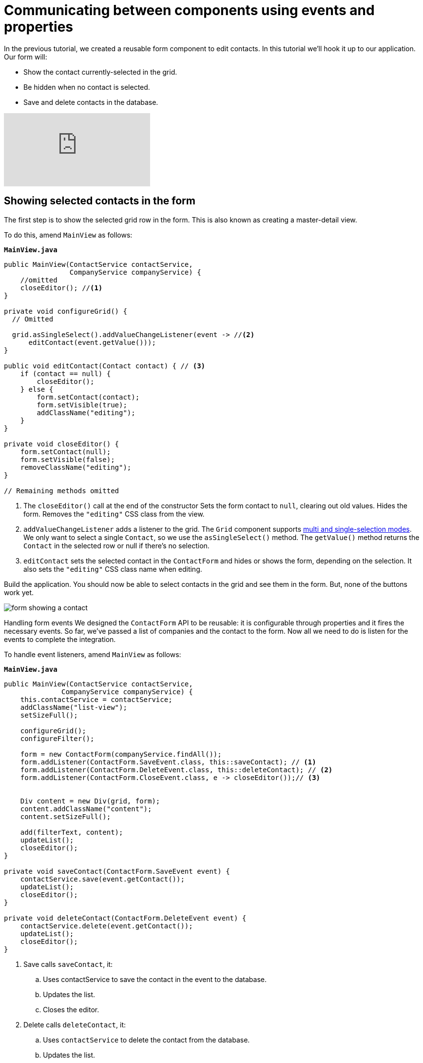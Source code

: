 = Communicating between components using events and properties

:title: Communicating between components using events and properties
:tags: Java, Spring 
:author: Vaadin
:description: Learn how to attach a reusable component to your application.
:repo: https://github.com/vaadin-learning-center/crm-tutorial
:linkattrs: // enable link attributes, like opening in a new window
:imagesdir: ./images


In the previous tutorial, we created a reusable form component to edit contacts. In this tutorial we'll hook it up to our application. Our form will:

* Show the contact currently-selected in the grid.
* Be hidden when no contact is selected.
* Save and delete contacts in the database.


video::H86oKt5qbSs[youtube]

== Showing selected contacts in the form

The first step is to show the selected grid row in the form. This is also known as creating a master-detail view.  

To do this, amend `MainView` as follows:

.`*MainView.java*`
[source,java]
----
public MainView(ContactService contactService,
                CompanyService companyService) {
    //omitted
    closeEditor(); //<1>
}

private void configureGrid() {
  // Omitted

  grid.asSingleSelect().addValueChangeListener(event -> //<2>
      editContact(event.getValue()));
}

public void editContact(Contact contact) { // <3>
    if (contact == null) { 
        closeEditor();
    } else {
        form.setContact(contact);
        form.setVisible(true);
        addClassName("editing");
    }
}

private void closeEditor() {
    form.setContact(null);
    form.setVisible(false);
    removeClassName("editing");
}

// Remaining methods omitted
----
<1> The `closeEditor()` call at the end of the constructor
Sets the form contact to `null`, clearing out old values.
Hides the form.
Removes the `"editing"` CSS class from the view. 
<2> `addValueChangeListener` adds a listener to the grid. The `Grid` component supports https://vaadin.com/api/platform/com/vaadin/flow/component/grid/Grid.SelectionMode.html[multi and single-selection modes]. We only want to select a single `Contact`, so we use the `asSingleSelect()` method. The `getValue()` method returns the `Contact` in the selected row or null if there’s no selection.
<3> `editContact` sets the selected contact in the `ContactForm` and hides or shows the form, depending on the selection. It also sets the `"editing"` CSS class name when editing.

Build the application. You should now be able to select contacts in the grid and see them in the form. But, none of the buttons work yet.

image::form-showing-contact.png[form showing a contact]

Handling form events
We designed the `ContactForm` API to be reusable: it is configurable through properties and it fires the necessary events. So far, we've passed a list of companies and the contact to the form. Now all we need to do is listen for the events to complete the integration. 

To handle event listeners, amend `MainView` as follows:

.`*MainView.java*`
[source,java]
----
public MainView(ContactService contactService,
              CompanyService companyService) {
    this.contactService = contactService;
    addClassName("list-view");
    setSizeFull();

    configureGrid();
    configureFilter();

    form = new ContactForm(companyService.findAll());
    form.addListener(ContactForm.SaveEvent.class, this::saveContact); // <1>
    form.addListener(ContactForm.DeleteEvent.class, this::deleteContact); // <2>
    form.addListener(ContactForm.CloseEvent.class, e -> closeEditor());// <3> 


    Div content = new Div(grid, form);
    content.addClassName("content");
    content.setSizeFull();

    add(filterText, content);
    updateList();
    closeEditor(); 
}

private void saveContact(ContactForm.SaveEvent event) {
    contactService.save(event.getContact());
    updateList();
    closeEditor();
}

private void deleteContact(ContactForm.DeleteEvent event) { 
    contactService.delete(event.getContact());
    updateList();
    closeEditor();
}
----
<1> Save calls `saveContact`, it:
.. Uses contactService to save the contact in the event to the database.
.. Updates the list.
.. Closes the editor.
<2> Delete calls `deleteContact`, it:
.. Uses `contactService` to delete the contact from the database.
.. Updates the list.
.. Closes the editor.
<3> Close closes the editor.

Build the application and verify that you are now able to update and delete contacts.

image::updated-contact.png[updated conctact]

== Adding new contacts

The final step is to add a button to add new contacts. We’ll position the button next to the filter field.

. In `MainView`, create a `HorizontalLayout` that wraps the text field and the button, rename the `configureFilter` method to `configureToolbar`, and replace its contents, as follows:
+
.`*MainView.java*`
[source,java]
----
private HorizontalLayout getToolbar() { // <1> 
    filterText.setPlaceholder("Filter by name...");
    filterText.setClearButtonVisible(true);
    filterText.setValueChangeMode(ValueChangeMode.LAZY);
    filterText.addValueChangeListener(e -> updateList());

    Button addContactButton = new Button("Add contact");
    addContactButton.addClickListener(click -> addContact()); // <2>

    HorizontalLayout toolbar = new HorizontalLayout(filterText, addContactButton); // <3>
    toolbar.addClassName("toolbar");
    return toolbar;
  }
----
<1> Returns a `HorizontalLayout`.
<2> The `"Add contact"` button calls `addContact` when clicked.
<3> Adds a `HorizontalLayout` with the filter input field and a button, gives it a CSS class name `"toolbar"` that is used for the responsive layouting.

. Define the `addContact()` method as follows:
+
.`*MainView.java*`
[source,java]
----
void addContact() {
    grid.asSingleSelect().clear(); // <1>
    editContact(new Contact()); // <2>
}
----
<1> Deselects the grid so that a previously selected `Contact` is no longer highlighted when the user adds a new contact.
<2> Creates a new `Contact` and passes it to `editContact`.

. Update the `MainView` constructor to use the new toolbar as follows:

.`*MainView.java*`
[source,java]
----
public MainView(ContactService contactService,
                  CompanyService companyService) {
      this.contactService = contactService;
      addClassName("list-view");
      setSizeFull();
      // <1>
      configureGrid();


      form = new ContactForm(companyService.findAll());
      form.addListener(ContactForm.SaveEvent.class, this::saveContact);
      form.addListener(ContactForm.DeleteEvent.class, this::deleteContact);
      form.addListener(ContactForm.CloseEvent.class, e -> this.closeEditor());
      closeEditor();

      Div content = new Div(grid, form);
      content.addClassName("content");
      content.setSizeFull();

      add(getToolbar(), content); //<2>
      updateList();
  }
----
<1> Removes the `configureFilter()` method call.
<2> Replaces the `filterText` component with a call to `getToolbar()`.

Build the application and verify that you are now able to add new contacts. New contacts are added at the end of the list, so you may need to scroll or use the filter to find them. 

image::new-contact.png[form with new contact]

In the next tutorial, we'll add a second screen to the application and learn how to navigate between views. 